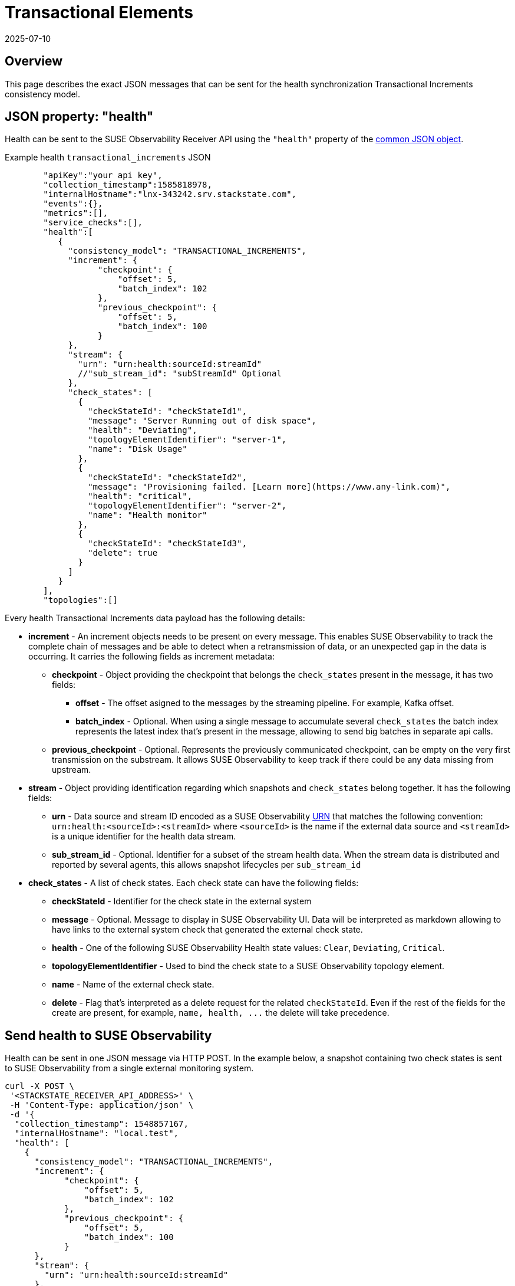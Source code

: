 = Transactional Elements
:revdate: 2025-07-10
:page-revdate: {revdate}
:description: SUSE Observability

== Overview

This page describes the exact JSON messages that can be sent for the health synchronization Transactional Increments consistency model.

== JSON property: "health"

Health can be sent to the SUSE Observability Receiver API using the `"health"` property of the xref:/configure/health/send-health-data/send-health-data.adoc#_common_json_object[common JSON object].

[tabs]
====
Example health `transactional_increments` JSON::
+
--

[,javascript]
----
   "apiKey":"your api key",
   "collection_timestamp":1585818978,
   "internalHostname":"lnx-343242.srv.stackstate.com",
   "events":{},
   "metrics":[],
   "service_checks":[],
   "health":[
      {
        "consistency_model": "TRANSACTIONAL_INCREMENTS",
        "increment": {
              "checkpoint": {
                  "offset": 5,
                  "batch_index": 102
              },
              "previous_checkpoint": {
                  "offset": 5,
                  "batch_index": 100
              }
        },
        "stream": {
          "urn": "urn:health:sourceId:streamId"
          //"sub_stream_id": "subStreamId" Optional
        },
        "check_states": [
          {
            "checkStateId": "checkStateId1",
            "message": "Server Running out of disk space",
            "health": "Deviating",
            "topologyElementIdentifier": "server-1",
            "name": "Disk Usage"
          },
          {
            "checkStateId": "checkStateId2",
            "message": "Provisioning failed. [Learn more](https://www.any-link.com)",
            "health": "critical",
            "topologyElementIdentifier": "server-2",
            "name": "Health monitor"
          },
          {
            "checkStateId": "checkStateId3",
            "delete": true
          }
        ]
      }
   ],
   "topologies":[]
----

--
====

Every health Transactional Increments data payload has the following details:

* *increment* - An increment objects needs to be present on every message. This enables SUSE Observability to track the complete chain of messages and be able to detect when a retransmission of data, or an unexpected gap in the data is occurring. It carries the following fields as increment metadata:
 ** *checkpoint* - Object providing the checkpoint that belongs the `check_states` present in the message, it has two fields:
  *** *offset* - The offset asigned to the messages by the streaming pipeline. For example, Kafka offset.
  *** *batch_index* - Optional. When using a single message to accumulate several `check_states` the batch index represents the latest index that's present in the message, allowing to send big batches in separate api calls.
 ** *previous_checkpoint* - Optional. Represents the previously communicated checkpoint, can be empty on the very first transmission on the substream. It allows SUSE Observability to keep track if there could be any data missing from upstream.
* *stream* - Object providing identification regarding which snapshots and `check_states` belong together. It has the following fields:
 ** *urn* - Data source and stream ID encoded as a SUSE Observability xref:/configure/topology/identifiers.adoc[URN] that matches the following convention: `urn:health:<sourceId>:<streamId>` where `<sourceId>` is the name if the external data source and `<streamId>` is a unique identifier for the health data stream.
 ** *sub_stream_id* - Optional. Identifier for a subset of the stream health data. When the stream data is distributed and reported by several agents, this allows snapshot lifecycles per `sub_stream_id`
* *check_states* - A list of check states. Each check state can have the following fields:
 ** *checkStateId* - Identifier for the check state in the external system
 ** *message* - Optional. Message to display in SUSE Observability UI. Data will be interpreted as markdown allowing to have links to the external system check that generated the external check state.
 ** *health* - One of the following SUSE Observability Health state values: `Clear`, `Deviating`, `Critical`.
 ** *topologyElementIdentifier* - Used to bind the check state to a SUSE Observability topology element.
 ** *name* - Name of the external check state.
 ** *delete* - Flag that's interpreted as a delete request for the related `checkStateId`. Even if the rest of the fields for the create are present, for example, `+name, health, ...+` the delete will take precedence.

== Send health to SUSE Observability

Health can be sent in one JSON message via HTTP POST. In the example below, a snapshot containing two check states is sent to SUSE Observability from a single external monitoring system.

[,bash]
----
curl -X POST \
 '<STACKSTATE_RECEIVER_API_ADDRESS>' \
 -H 'Content-Type: application/json' \
 -d '{
  "collection_timestamp": 1548857167,
  "internalHostname": "local.test",
  "health": [
    {
      "consistency_model": "TRANSACTIONAL_INCREMENTS",
      "increment": {
            "checkpoint": {
                "offset": 5,
                "batch_index": 102
            },
            "previous_checkpoint": {
                "offset": 5,
                "batch_index": 100
            }
      },
      "stream": {
        "urn": "urn:health:sourceId:streamId"
      },
      "check_states": [
        {
          "checkStateId": "checkStateId1",
          "message": "Server Running out of disk space",
          "health": "Deviating",
          "topologyElementIdentifier": "server-1",
          "name": "Disk Usage"
        },
        {
          "checkStateId": "checkStateId2",
          "message": "Provisioning failed. [Learn more](https://www.any-link.com)",
          "health": "critical",
          "topologyElementIdentifier": "server-2",
          "name": "Health monitor"
        },
        {
          "checkStateId": "checkStateId3",
          "delete": true
        }
      ]
    }
  ]
}'
----

